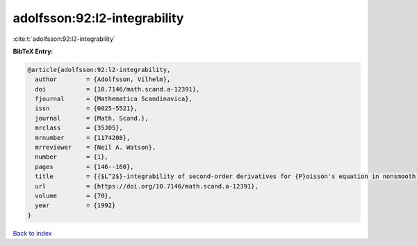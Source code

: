 adolfsson:92:l2-integrability
=============================

:cite:t:`adolfsson:92:l2-integrability`

**BibTeX Entry:**

.. code-block:: bibtex

   @article{adolfsson:92:l2-integrability,
     author        = {Adolfsson, Vilhelm},
     doi           = {10.7146/math.scand.a-12391},
     fjournal      = {Mathematica Scandinavica},
     issn          = {0025-5521},
     journal       = {Math. Scand.},
     mrclass       = {35J05},
     mrnumber      = {1174208},
     mrreviewer    = {Neil A. Watson},
     number        = {1},
     pages         = {146--160},
     title         = {{$L^2$}-integrability of second-order derivatives for {P}oisson's equation in nonsmooth domains},
     url           = {https://doi.org/10.7146/math.scand.a-12391},
     volume        = {70},
     year          = {1992}
   }

`Back to index <../By-Cite-Keys.html>`_
